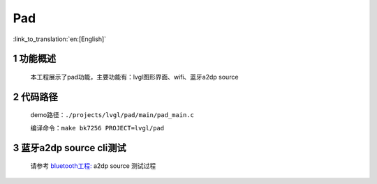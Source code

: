 Pad
========================

:link_to_translation:`en:[English]`

1 功能概述
-------------------------------------
	本工程展示了pad功能，主要功能有：lvgl图形界面、wifi、蓝牙a2dp source

2 代码路径
-------------------------------------
	demo路径：``./projects/lvgl/pad/main/pad_main.c``

	编译命令：``make bk7256 PROJECT=lvgl/pad``


3 蓝牙a2dp source cli测试
-------------------------------------

	请参考 `bluetooth工程: <../../bluetooth/central/index.html>`_ a2dp source 测试过程
